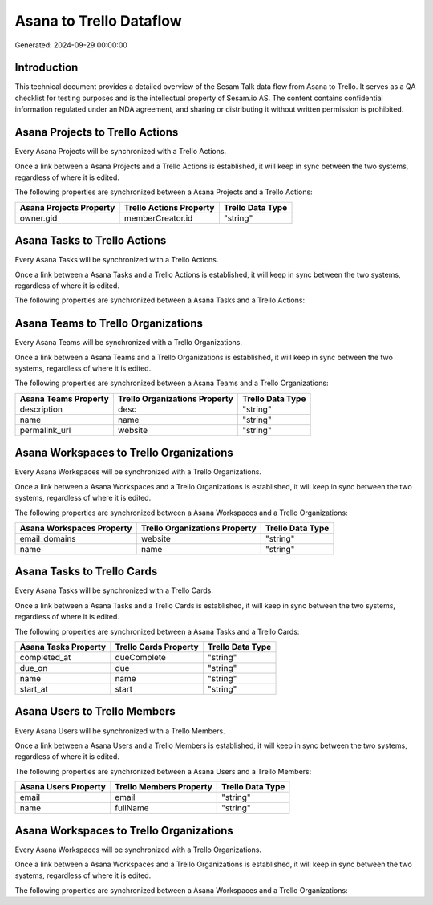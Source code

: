 ========================
Asana to Trello Dataflow
========================

Generated: 2024-09-29 00:00:00

Introduction
------------

This technical document provides a detailed overview of the Sesam Talk data flow from Asana to Trello. It serves as a QA checklist for testing purposes and is the intellectual property of Sesam.io AS. The content contains confidential information regulated under an NDA agreement, and sharing or distributing it without written permission is prohibited.

Asana Projects to Trello Actions
--------------------------------
Every Asana Projects will be synchronized with a Trello Actions.

Once a link between a Asana Projects and a Trello Actions is established, it will keep in sync between the two systems, regardless of where it is edited.

The following properties are synchronized between a Asana Projects and a Trello Actions:

.. list-table::
   :header-rows: 1

   * - Asana Projects Property
     - Trello Actions Property
     - Trello Data Type
   * - owner.gid
     - memberCreator.id
     - "string"


Asana Tasks to Trello Actions
-----------------------------
Every Asana Tasks will be synchronized with a Trello Actions.

Once a link between a Asana Tasks and a Trello Actions is established, it will keep in sync between the two systems, regardless of where it is edited.

The following properties are synchronized between a Asana Tasks and a Trello Actions:

.. list-table::
   :header-rows: 1

   * - Asana Tasks Property
     - Trello Actions Property
     - Trello Data Type


Asana Teams to Trello Organizations
-----------------------------------
Every Asana Teams will be synchronized with a Trello Organizations.

Once a link between a Asana Teams and a Trello Organizations is established, it will keep in sync between the two systems, regardless of where it is edited.

The following properties are synchronized between a Asana Teams and a Trello Organizations:

.. list-table::
   :header-rows: 1

   * - Asana Teams Property
     - Trello Organizations Property
     - Trello Data Type
   * - description
     - desc
     - "string"
   * - name
     - name
     - "string"
   * - permalink_url
     - website
     - "string"


Asana Workspaces to Trello Organizations
----------------------------------------
Every Asana Workspaces will be synchronized with a Trello Organizations.

Once a link between a Asana Workspaces and a Trello Organizations is established, it will keep in sync between the two systems, regardless of where it is edited.

The following properties are synchronized between a Asana Workspaces and a Trello Organizations:

.. list-table::
   :header-rows: 1

   * - Asana Workspaces Property
     - Trello Organizations Property
     - Trello Data Type
   * - email_domains
     - website
     - "string"
   * - name
     - name
     - "string"


Asana Tasks to Trello Cards
---------------------------
Every Asana Tasks will be synchronized with a Trello Cards.

Once a link between a Asana Tasks and a Trello Cards is established, it will keep in sync between the two systems, regardless of where it is edited.

The following properties are synchronized between a Asana Tasks and a Trello Cards:

.. list-table::
   :header-rows: 1

   * - Asana Tasks Property
     - Trello Cards Property
     - Trello Data Type
   * - completed_at
     - dueComplete
     - "string"
   * - due_on
     - due
     - "string"
   * - name
     - name
     - "string"
   * - start_at
     - start
     - "string"


Asana Users to Trello Members
-----------------------------
Every Asana Users will be synchronized with a Trello Members.

Once a link between a Asana Users and a Trello Members is established, it will keep in sync between the two systems, regardless of where it is edited.

The following properties are synchronized between a Asana Users and a Trello Members:

.. list-table::
   :header-rows: 1

   * - Asana Users Property
     - Trello Members Property
     - Trello Data Type
   * - email
     - email
     - "string"
   * - name
     - fullName
     - "string"


Asana Workspaces to Trello Organizations
----------------------------------------
Every Asana Workspaces will be synchronized with a Trello Organizations.

Once a link between a Asana Workspaces and a Trello Organizations is established, it will keep in sync between the two systems, regardless of where it is edited.

The following properties are synchronized between a Asana Workspaces and a Trello Organizations:

.. list-table::
   :header-rows: 1

   * - Asana Workspaces Property
     - Trello Organizations Property
     - Trello Data Type

